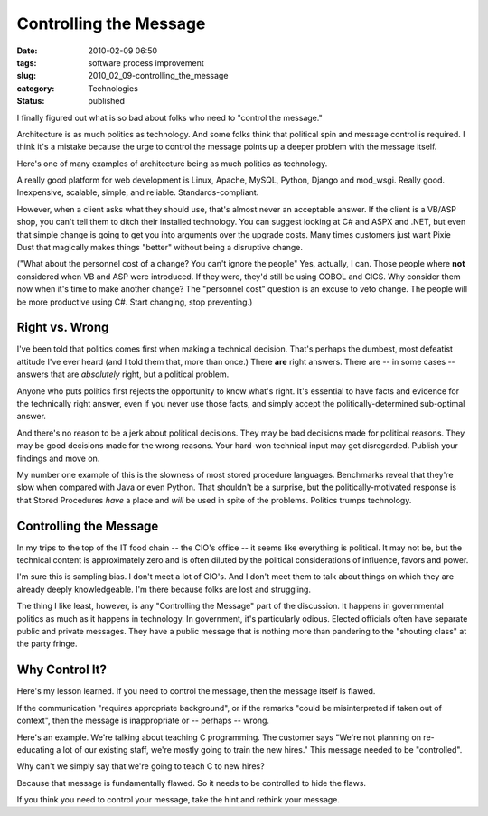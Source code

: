 Controlling the Message
=======================

:date: 2010-02-09 06:50
:tags: software process improvement
:slug: 2010_02_09-controlling_the_message
:category: Technologies
:status: published

I finally figured out what is so bad about folks who need to "control
the message."

Architecture is as much politics as technology. And some folks think
that political spin and message control is required. I think it's a
mistake because the urge to control the message points up a deeper
problem with the message itself.

Here's one of many examples of architecture being as much politics as
technology.

A really good platform for web development is Linux, Apache, MySQL,
Python, Django and mod_wsgi. Really good. Inexpensive, scalable,
simple, and reliable. Standards-compliant.

However, when a client asks what they should use, that's almost never
an acceptable answer. If the client is a VB/ASP shop, you can't tell
them to ditch their installed technology. You can suggest looking at
C# and ASPX and .NET, but even that simple change is going to get you
into arguments over the upgrade costs. Many times customers just want
Pixie Dust that magically makes things "better" without being a
disruptive change.

("What about the personnel cost of a change? You can't ignore the
people" Yes, actually, I can. Those people where **not** considered
when VB and ASP were introduced. If they were, they'd still be using
COBOL and CICS. Why consider them now when it's time to make another
change? The "personnel cost" question is an excuse to veto change.
The people will be more productive using C#. Start changing, stop
preventing.)

Right vs. Wrong
---------------

I've been told that politics comes first when making a technical
decision. That's perhaps the dumbest, most defeatist attitude I've
ever heard (and I told them that, more than once.) There **are**
right answers. There are -- in some cases -- answers that are
*absolutely* right, but a political problem.

Anyone who puts politics first rejects the opportunity to know what's
right. It's essential to have facts and evidence for the technically
right answer, even if you never use those facts, and simply accept
the politically-determined sub-optimal answer.

And there's no reason to be a jerk about political decisions. They
may be bad decisions made for political reasons. They may be good
decisions made for the wrong reasons. Your hard-won technical input
may get disregarded. Publish your findings and move on.

My number one example of this is the slowness of most stored
procedure languages. Benchmarks reveal that they're slow when
compared with Java or even Python. That shouldn't be a surprise, but
the politically-motivated response is that Stored Procedures *have* a
place and *will* be used in spite of the problems. Politics trumps
technology.

Controlling the Message
-----------------------

In my trips to the top of the IT food chain -- the CIO's office -- it
seems like everything is political. It may not be, but the technical
content is approximately zero and is often diluted by the political
considerations of influence, favors and power.

I'm sure this is sampling bias. I don't meet a lot of CIO's. And I
don't meet them to talk about things on which they are already deeply
knowledgeable. I'm there because folks are lost and struggling.

The thing I like least, however, is any "Controlling the Message"
part of the discussion. It happens in governmental politics as much
as it happens in technology. In government, it's particularly odious.
Elected officials often have separate public and private messages.
They have a public message that is nothing more than pandering to the
"shouting class" at the party fringe.

Why Control It?
---------------

Here's my lesson learned. If you need to control the message, then
the message itself is flawed.

If the communication "requires appropriate background", or if the
remarks "could be misinterpreted if taken out of context", then the
message is inappropriate or -- perhaps -- wrong.

Here's an example. We're talking about teaching C programming. The
customer says "We're not planning on re-educating a lot of our
existing staff, we're mostly going to train the new hires." This
message needed to be "controlled".

Why can't we simply say that we're going to teach C to new hires?

Because that message is fundamentally flawed. So it needs to be
controlled to hide the flaws.

If you think you need to control your message, take the hint and
rethink your message.





